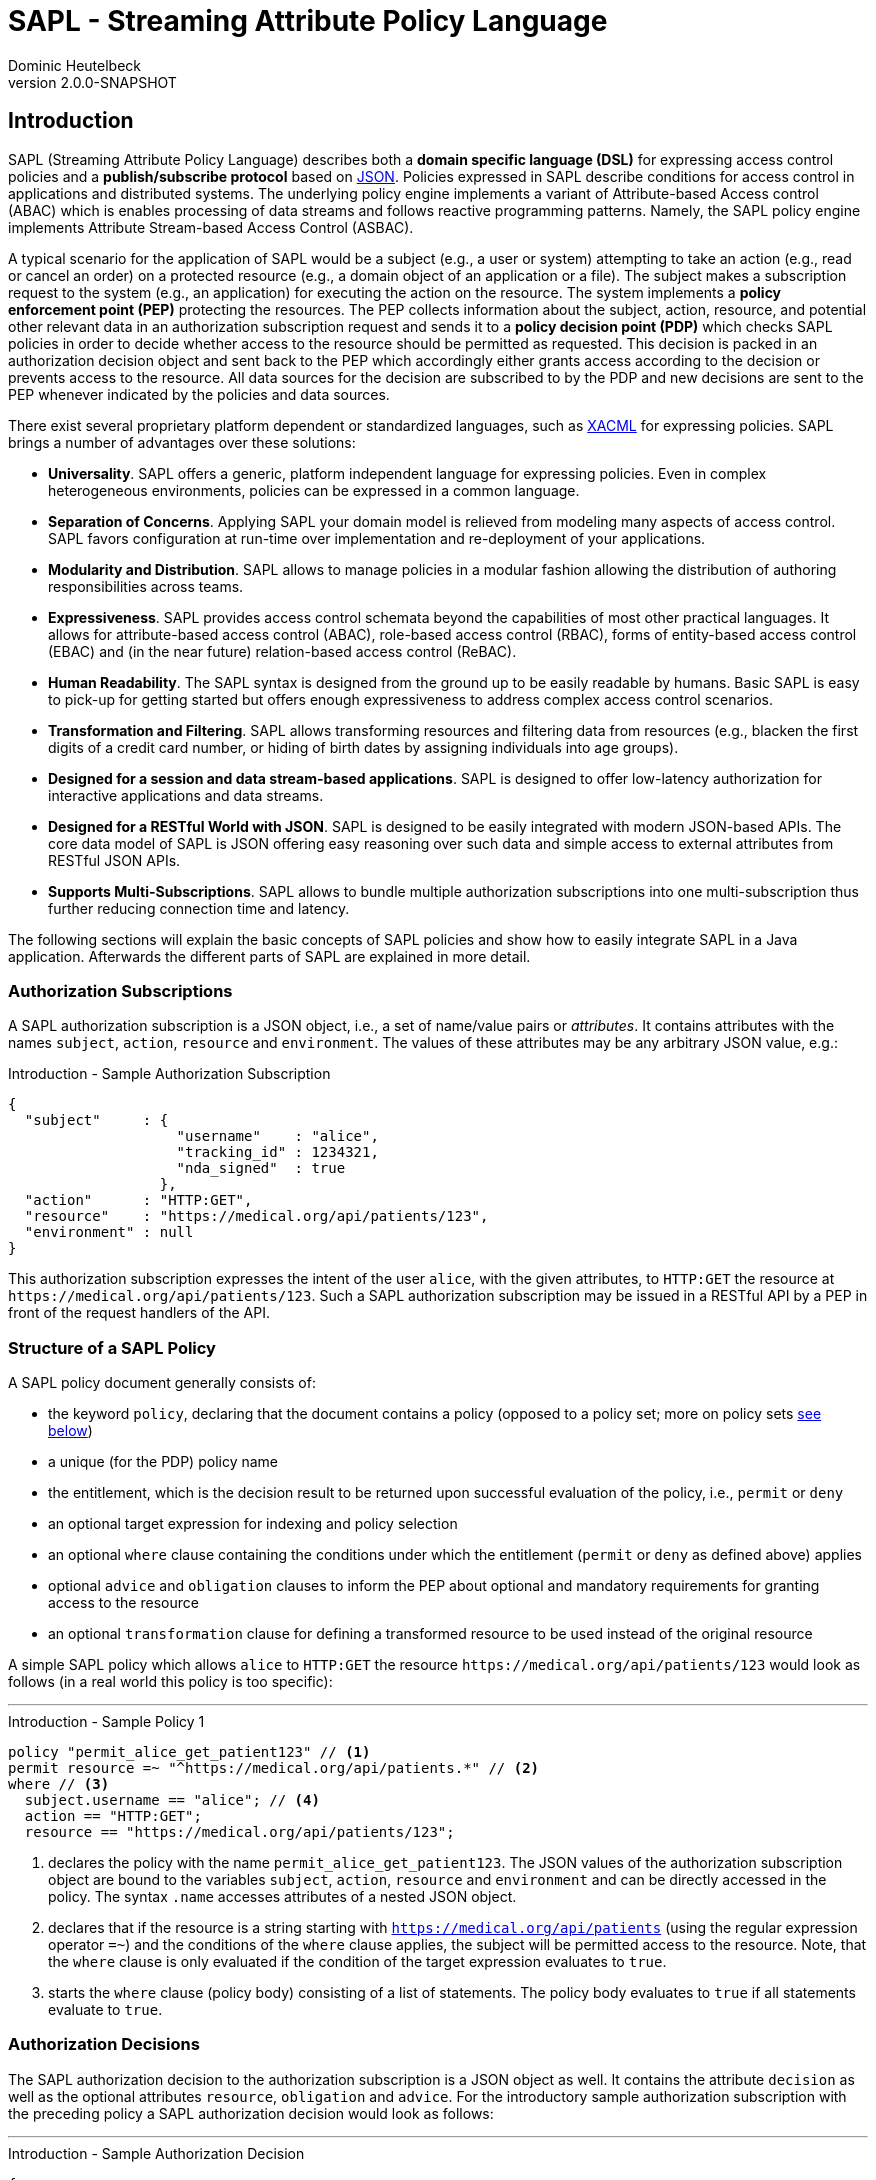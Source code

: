 //
// Copyright © 2017-2021 Dominic Heutelbeck (dominic@heutelbeck.com)
//
// Licensed under the Apache License, Version 2.0 (the "License");
// you may not use this file except in compliance with the License.
// You may obtain a copy of the License at
//
//     http://www.apache.org/licenses/LICENSE-2.0
//
// Unless required by applicable law or agreed to in writing, software
// distributed under the License is distributed on an "AS IS" BASIS,
// WITHOUT WARRANTIES OR CONDITIONS OF ANY KIND, either express or implied.
// See the License for the specific language governing permissions and
// limitations under the License.
//

:tabsize: 4

= SAPL - Streaming Attribute Policy Language
Dominic Heutelbeck
v2.0.0-SNAPSHOT

:toclevels: 4

== Introduction

SAPL (Streaming Attribute Policy Language) describes both a *domain specific language (DSL)* for expressing access control policies and a *publish/subscribe protocol* based on http://json.org/[JSON].
Policies expressed in SAPL describe conditions for access control in applications and distributed systems. The underlying policy engine implements a variant of Attribute-based Access control (ABAC) which is enables processing of data streams and follows reactive programming patterns. Namely, the SAPL policy engine implements Attribute Stream-based Access Control (ASBAC).

A typical scenario for the application of SAPL would be a subject (e.g., a user or system) attempting to take an action (e.g., read or cancel an order) on a protected resource (e.g., a domain object of an application or a file). The subject makes a subscription request to the system (e.g., an application) for executing the action on the resource. The system implements a *policy enforcement point (PEP)* protecting the resources. The PEP collects information about the subject, action, resource, and potential other relevant data in an authorization subscription request and sends it to a *policy decision point (PDP)* which checks SAPL policies in order to decide whether access to the resource should be permitted as requested. This decision is packed in an authorization decision object and sent back to the PEP which accordingly either grants access according to the decision or prevents access to the resource. All data sources for the decision are subscribed to by the PDP and new decisions are sent to the PEP whenever indicated by the policies and data sources.

There exist several proprietary platform dependent or standardized languages, such as http://docs.oasis-open.org/xacml/3.0/xacml-3.0-core-spec-os-en.html[XACML] for expressing policies. SAPL brings a number of advantages over these solutions:

* *Universality*. SAPL offers a generic, platform independent language for expressing policies. Even in complex heterogeneous environments, policies can be expressed in a common language.
* *Separation of Concerns*. Applying SAPL your domain model is relieved from modeling many aspects of access control. SAPL favors configuration at run-time over implementation and re-deployment of your applications.
* *Modularity and Distribution*. SAPL allows to manage policies in a modular fashion allowing the distribution of authoring responsibilities across teams.
* *Expressiveness*. SAPL provides access control schemata beyond the capabilities of most other practical languages. It allows for attribute-based access control (ABAC), role-based access control (RBAC), forms of entity-based access control (EBAC) and (in the near future) relation-based access control (ReBAC).
* *Human Readability*. The SAPL syntax is designed from the ground up to be easily readable by humans. Basic SAPL is easy to pick-up for getting started but offers enough expressiveness to address complex access control scenarios.
* *Transformation and Filtering*. SAPL allows transforming resources and filtering data from resources (e.g., blacken the first digits of a credit card number, or hiding of birth dates by assigning individuals into age groups). 
* *Designed for a session and data stream-based applications*. SAPL is designed to offer low-latency authorization for interactive applications and data streams.
* *Designed for a RESTful World with JSON*. SAPL is designed to be easily integrated with modern JSON-based APIs. The core data model of SAPL is JSON offering easy reasoning over such data and simple access to external attributes from RESTful JSON APIs.
* *Supports Multi-Subscriptions*. SAPL allows to bundle multiple authorization subscriptions into one multi-subscription thus further reducing connection time and latency.
        
The following sections will explain the basic concepts of SAPL policies and show how to easily integrate SAPL in a Java application. Afterwards the different parts of SAPL are explained in more detail.


=== Authorization Subscriptions

A SAPL authorization subscription is a JSON object, i.e., a set of name/value pairs or _attributes_. It contains attributes with the names `subject`, `action`, `resource` and `environment`. The values of these attributes may be any arbitrary JSON value, e.g.:

[source,json]
.Introduction - Sample Authorization Subscription
----
{
  "subject"     : { 
                    "username"    : "alice",
                    "tracking_id" : 1234321, 
                    "nda_signed"  : true
                  },
  "action"      : "HTTP:GET",
  "resource"    : "https://medical.org/api/patients/123",
  "environment" : null
}
----

This authorization subscription expresses the intent of the user `alice`, with the given attributes, to `HTTP:GET` the resource at `\https://medical.org/api/patients/123`. Such a SAPL authorization subscription may be issued in a RESTful API by a PEP in front of the request handlers of the API.
 
=== Structure of a SAPL Policy

A SAPL policy document generally consists of:

* the keyword `policy`, declaring that the document contains a policy (opposed to a policy set; more on policy sets <<policy-set,see below>>)
* a unique (for the PDP) policy name
* the entitlement, which is the decision result to be returned upon successful evaluation of the policy, i.e., `permit` or `deny`
* an optional target expression for indexing and policy selection
* an optional `where` clause containing the conditions under which the entitlement (`permit` or `deny` as defined above) applies
* optional `advice` and `obligation` clauses to inform the PEP about optional and mandatory requirements for granting access to the resource
* an optional `transformation` clause for defining a transformed resource to be used instead of the original resource

A simple SAPL policy which allows `alice` to `HTTP:GET` the resource `\https://medical.org/api/patients/123` would look as follows (in a real world this policy is too specific):

'''
[source,asciidoc]
.Introduction - Sample Policy 1
----
policy "permit_alice_get_patient123" // <1>
permit resource =~ "^https://medical.org/api/patients.*" // <2>
where // <3>
  subject.username == "alice"; // <4>
  action == "HTTP:GET";
  resource == "https://medical.org/api/patients/123";
----

<1> declares the policy with the name `permit_alice_get_patient123`. The JSON values of the authorization subscription object are bound to the variables `subject`, `action`, `resource` and `environment` and can be directly accessed in the policy. The syntax `.name` accesses attributes of a nested JSON object.

<2> declares that if the resource is a string starting with `https://medical.org/api/patients` (using the regular expression operator `=~`) and the conditions of the `where` clause applies, the subject will be permitted access to the resource. Note, that the `where` clause is only evaluated if the condition of the target expression evaluates to `true`.

<3> starts the `where` clause (policy body) consisting of a list of statements. The policy body evaluates to `true` if all statements evaluate to `true`.

=== Authorization Decisions

The SAPL authorization decision to the authorization subscription is a JSON object as well. It contains the attribute `decision` as well as the optional attributes `resource`, `obligation` and `advice`. For the introductory sample authorization subscription with the preceding policy a SAPL authorization decision would look as follows:

'''

[source,json]
.Introduction - Sample Authorization Decision
----
{
  "decision"   : "PERMIT"
}
----

This authorization decision is evaluated by the PEP to grant or deny access.

=== Accessing Attributes

In many use-cases, all required information for making a decision may be contained in the authorization subscription object. However, the PEP is usually not aware of the specifics of the access policies and may not have access to all information required for making the decision. In this case, the PDP is able to access external attributes. The following example shows how accessing attributes is expressed in SAPL.

Extending the example above, in a real world application there will be multiple patients and multiple users. Thus policies need to be worded in a more abstract way. In a natural language, a suitable policy could be _Permit doctors to HTTP:GET data from any patient_. The policy addresses the profile attribute of the subject, stored externally. SAPL allows to express this policy as follows:

'''

[source,asciidoc,linenums]
.Introduction - Sample Policy 2
----
policy "doctors_get_patient"
permit
  action == "HTTP:GET" &
  resource =~ "^https://medical\.org/api/patients/\d*$"
where
  subject.username.<user.profile>.function == "doctor";
----

In _line 4_ a regular expression is used for identifying a request to any patient's data (operator `=~`). The authorization subscription resource must match this pattern for the policy to apply.

The policy assumes that the user's function is not provided in the authorization subscription but stored in the user's profile. Accordingly _line 6_ accesses the attribute `user.profile` (using an attribute finder step `.<finder.name>`) to retrieve the profile for the user with the username provided in `subject.username`. The fetched profile is a JSON object with a property named `function` which can be compared to `"doctor"`.

_Line 6_ is placed in the policy body (starting with `where`) instead of the target expression. The reason for this location is that the target expression block is also used for indexing policies efficiently and therefore needs to be evaluated quickly. Hence it is not allowed to include conditions which may need to call an external service.

'''

This should give you a basic understanding of the operation principles applied in SAPL.

=== Getting Started

SAPL provides an embedded PDP including an embedded PRP with a file system policy store which can be easily integrated in a Java applications. Besides this guide, the quickest way to start is to build upon the demo projects hosted on https://github.com/heutelbeck/sapl-demos[GitHub] some good demos to start from are the simple no-framework https://github.com/heutelbeck/sapl-demos/tree/master/sapl-demo-embedded[Embedded PDP Demo] or the full-stack https://github.com/heutelbeck/sapl-demos/tree/master/sapl-demo-mvc-app[Spring MVC Project] or the https://github.com/heutelbeck/sapl-demos/tree/master/sapl-demo-reactive[Reactive Vaadin Application].

==== Maven Dependencies

* SAPL requires Java 11 or later

[source,XML]
----
   <properties>
      <java.version>11</java.version>
      <maven.compiler.source>${java.version}</maven.compiler.source>
      <maven.compiler.target>${java.version}</maven.compiler.target>
   </properties>
----

* Add a SAPL dependency to your application. When using Maven you can add the following dependencies to your project's `pom.xml`:

[source,XML]
----
   <dependency>
      <groupId>io.sapl</groupId>
      <artifactId>sapl-pdp-embedded</artifactId>
      <version>2.0.0-SNAPSHOT</version>
   </dependency>
----

* Add the Maven Central snapshot repository to your `pom.xml`:

[source,XML]
----
	<repositories>
		<repository>
			<id>ossrh</id>
			<url>https://s01.oss.sonatype.org/content/repositories/snapshots</url>
			<snapshots>
				<enabled>true</enabled>
			</snapshots>
		</repository>
	</repositories>
----

* If you plan to use more SAPL dependencies, a useful bill of materials POM is offered, centralizing the dependency management for SAPL artifacts:

[source,XML]
----
   <dependencyManagement>
      <dependencies>
         <dependency>
            <groupId>io.sapl</groupId>
            <artifactId>sapl-bom</artifactId>
            <version>2.0.0-SNAPSHOT</version>
            <type>pom</type>
            <scope>import</scope>
         </dependency>
      </dependencies>
   </dependencyManagement>
----

==== Coding

. In your application, create a new `EmbeddedPolicyDecisionPoint`. The argument `"~/sapl"` specifies directory which contain the configuration file `pdp.json` and all policies.
+
[source,Java,linenums]
----
EmbeddedPolicyDecisionPoint pdp = PolicyDecisionPointFactory.filesystemPolicyDecisionPoint("~/sapl");
----

. Add a `pdp.json` with the following content to the directory "~/sapl":
+
[source,linenums]
----
{
	"algorithm": "DENY_UNLESS_PERMIT",
	"variables": {}
}
----

. Add some policy sets or policies to `"~/sapl"`. Both policy sets and policies are files with the extension `.sapl`. E.g., you could add the following policy:

[source]
----
policy "test_policy"
permit subject == "admin"
----

. Obtain a decision using the PDP's `decide` method.

[source,Java,linenums]
----
var subscription = AuthorizationSubscription.of("admin", "an_action", "a_resource");
Flux<AuthorizationDecision> authzDecisions = pdp.decide(authzSubscription);
authzDecisions.subscribe(authzDecision -> System.out.println(authzDecision.getDecision()));
----

The console output should be `PERMIT`. With subject set to `"alice"` instead of `"admin"`, the output should be `DENY`.

Not at runtime you can modify the policy, add or remove polices and observe how the decision change.

== Reference Architecture

The architecture of the SAPL policy engine is in accordance with the terminology defined by https://tools.ietf.org/html/rfc2904[RFC2904 "AAA Authorization Framework"]. 

image::SAPL_Architecture.svg[SAPL Architecture]

=== Policy Enforcement Point (PEP)

The PEP is a software entity which intercepts actions taken by users within an application. Its task is to obtain a decision whether the requested action should be allowed and accordingly either let the application process the action or deny access. For this purpose the PEP includes data describing the subscription context (like the subject, the resource, the action and other environment information) in an authorization subscription object which the PEP hands over to a PDP. The PEP subsequently receives an authorization decision object containing a decision as well as optionally a resource, obligations and advice.

The PEP must let the application process the action if and only if the decision is `PERMIT`. If the authorization decision object also contains an `obligation` the PEP must fulfill this obligation. Proper fulfillment is an additional requirement for granting access. In case the decision is not `PERMIT` or the obligation cannot be fulfilled, access has to be denied. Since policies may contain instructions to alter the resource (like blackening certain information, e.g., credit card numbers) the PEP should ensure that the application only reveals the resource contained in the authorization decision object if one is returned.

[NOTE]
A PEP strongly depends on the application domain. SAPL comes with a default PEP implementation using a passed in constraint handler service to handle obligations and advice contained in an authorization decision. PEPs should be integrated with the platforms and frameworks used by the application developers. SAPL comes with an Spring Security integration and matching spring-boot-starter modules.

=== Policy Decision Point (PDP)

The PDP has to make an authorization decision based on an authorization subscription object and the access policies which it receives from a *Policy Retrieval Point (PRP)* connected to a policy store. Beginning with the authorization subscription object the PDP fetches policy sets and policies matching the authorization subscription, evaluates them and combines the results to create and return an authorization decision object. As there may be multiple matching policies which might evaluate to different results the PDP needs to be configured with a *combining algorithm* (e.g., `permit-overrides` stating that the decision will be `permit` if any applicable policy evaluates to `permit`).

A policy may refer to attributes which are not included in the authorization subscription object and have to be obtained from external *Policy Information Points (PIP)*. The PDP fetches those attributes while evaluating the policy. To be able to access external PIPs the PDP can be extended by custom attribute finders. Policies might also contain functions not included in the default SAPL implementation. Such custom functions can be added through *Policy Function Providers (PFP)*.

SAPL provides two simple PDP implementations: An *embedded PDP* with an embedded PRP which can be integrated easily into a Java application and a *remote PDP client* which obtains decisions through a RESTful interface.  

=== Policy Administration Point (PAP)

The PAP is an entity which allows managing policies contained in the policy store. In the embedded PDP with the Resources PRP the policy store can be a simple folder within the local file system containing `.sapl` files. Therefore any access to files in this folder (e.g., FTP or SSH) can be seen as a very simple PAP. The PAP may be a separate application or be included in an existing administration panel.

== Publish / Subscribe Protocol

The PDP receives an authorization subscription from a PEP and sends an authorization decision. Both subscription and decision are JSON objects consisting of name/value pairs (also called attributes) with predefined names. A PEP must be able to create an authorization subscription and to process an authorization decision object.

=== SAPL Authorization Subscription

A SAPL authorization subscription contains attributes with the names `subject`, `resource`, `action` and `environment`. Each attribute value can be any JSON value (i.e., an object, an array, a number, a string, `true`, `false` or `null`).

=== SAPL Authorization Decision

The SAPL authorization decision contains the attributes `decision`, `resource`, `obligation` and `advice`.

==== Decision

The `decision` tells the PEP whether to grant or deny access. Access should be granted only if the decision is `"PERMIT"`. The `decision` attribute can be one of the following string values with the described meanings:

* `"PERMIT"`: Access must be granted.
* `"DENY"`: Access must be denied.
* `"NOT_APPLICABLE"`: A decision could not be made because no policy is applicable to the authorization subscription.
* `"INDETERMINATE"`: A decision could not be made because an error occurred.

==== Resource

The PEP knows which resource it requested access for. Thus there usually is no need for returning this resource in the authorization decision object. However SAPL policies may contain a `transform` statement describing how the resource needs to be altered before it is returned to the subject seeking permission. This can be used to remove or blacken certain parts of the resource document (e.g., a policy could allow doctors to view patient data but remove any bank account details as they can only be accessed by the accounting department). If a policy which evaluates to `PERMIT` contains a `transform` statement, the authorization decision attribute `resource` contains the transformed resource. Otherwise there will not be a `resource` attribute in the authorization decision object.

==== Obligation

The value of `obligation` contains assignments which the PEP must fulfill before granting or denying access. As there can be multiple policies applicable to the authorization subscription with different obligations, the `obligation` value in the authorization decision object is an array containing a list of tasks. If the PEP is not able to fulfill these tasks access must not be granted. The array items can be any JSON value (e.g., a string or an object). Consequently the PEP must know how to identify and process the obligations contained in the policies. An `obligation` attribute is only included in the authorization decision object if there is at least one obligation.

A authorization decision could, for example, contain the obligation to create a log entry.

==== Advice

The value of `advice` is an array with assignments for the PEP as well and works similar to obligations except for one difference: The fulfillment of the tasks is no requirement for granting access. I.e., in case the `decision` is `PERMIT`, the PEP should also grant access if it can not fulfill the tasks contained in `advice`. An `advice` attribute is only included in the authorization decision object if there is at least one advice.

In addition to the obligation to create a log entry, a policy could specify the advice to inform the system administrator via email about the access.

=== Policy Evaluation

To come to the final decision included in the authorization decision object, the PDP evaluates all existing policy sets and top level policies (i.e., policies which are not part of a policy set) against the authorization subscription and combines the results. Each individual policy set and policy evaluates to `PERMIT`, `DENY`, `NOT_APPLICABLE` or `INDETERMINATE` (see <<evaluation,below>>). The PDP can be configured with a *combining algorithm* which determines how to deal with multiple results. E.g., if access should only be granted if at least one policy evaluates to `PERMIT` and should be denied otherwise, the algorithm `deny-unless-permit` could be used.

Available combining algorithms for the PDP are:

* `deny-unless-permit` 
* `permit-unless-deny`
* `only-one-applicable`
* `deny-overrides`
* `permit-overrides`   

The algorithm `first-applicable` is not available for the PDP since the PDP's collection of policy sets and policies is an unordered set.

The combining algorithms are described in more detail <<combining-algorithms,later>>.


=== Multi-Subscriptions

SAPL allows for bundling multiple authorization subscriptions into one multi-subscription. A multi-subscription is a JSON object with the following structure:

[source,json]
.Multi-Subscriptions - JSON Structure
----
{
  "subjects"                   : ["bs@simpsons.com", "ms@simpsons.com"],
  "actions"                    : ["read"],
  "resources"                  : ["file://example/med/record/patient/BartSimpson",
                                  "file://example/med/record/patient/MaggieSimpson"],
  "environments"               : [],

  "authorizationSubscriptions" : {
                                   "id-1" : { "subjectId": 0, "actionId": 0, "resourceId": 0 },
                                   "id-2" : { "subjectId": 1, "actionId": 0, "resourceId": 1 }
                                 }
}
----

It contains distinct lists of all subjects, actions, resources and environments referenced by the single authorization subscriptions being part of the multi-subscription. The authorization subscriptions themselves are stored in a map of subscription IDs pointing to an object defining an authorization subscription by providing indexes into the four lists mentioned before.

The multi-subscription shown in the example above contains two authorization subscriptions. The user `bs@simpsons.com` wants to `read` the file `file://example/med/record/patient/BartSimpson` and the user `ms@simpsons.com` wants to `read` the file `file://example/med/record/patient/MaggieSimpson`.

The SAPL PDP processes all individual authorization subscriptions contained in the multi-subscription in parallel and either returns the related authorization decisions as soon as they are available or it collects all the authorization decisions of the individual authorization subscriptions and returns them as a multi-decision. In both cases the authorization decisions are associated with the subscription IDs of the related authorization subscription. The following listings show the JSON structures of the two authorization decision types:

[source,json]
.Single Authorization Decision with Associated Subscription ID - JSON Structure
----
{
  "authorizationSubscriptionId" : "id-1",
  "authorizationDecision"       : {
                                    "decision" : "PERMIT",
                                    "resource" : { ... }
                                  }
}
----

[source,json]
.Multi-Decision - JSON Structure
----
{
  "authorizationDecisions" : {
                               "id-1" : {
                                          "decision" : "PERMIT",
                                          "resource" : { ... }
                                        },
                               "id-2" : {
                                          "decision" : "DENY"
                                        }
                             }
}
----

== PDP APIs

A SAPL PDP must expose a publish-subscribe API for subscribing via the subscription objects laid out above. SAPL defines two specific APIs for that. One is a HTTP Server Sent Events (SSE) API for deploying a dedicated PDP Server, the other for using a PDP in reactive Java applications. The Java API may be implemented by an embedded PDP or by using the SSE API of a remote server.

=== HTTP Server Sent Events API

A PDP to be used as a network service has to implement a number of HTTP end points. 
All of them accept `POST` requests and `application/json` and they produce `application/x-ndjson` as https://www.w3.org/TR/eventsource/[Server Sent Events (SSE)]. A PDP server must me accessed over encrypted TLS connections. All connections should be authenticated. The means of authentications are left open for the organization deploying the PDP to decide, or do be defined by a specific server implementation. All end points should be located under a shared base URL, e.g., `https://pdp.sapl.io/api/pdp/`.

A PEP which is a client to the SSE PDP API encountering connectivity issues or errors must interpret this as an INDETERMINATE decision and thus deny access during this time of uncertainty and take appropriate steps to reconnect with the PDP, using a matching back-off strategy to not overload the PDP. 

A PEP must determine if it can enforce obligations before granting access. It must enforce obligation upon granting access at the point in time (e.g., before or after granting access) implied by the semantics of the obligation, and it should enforce advices at their appropriate point in time when possible.

Upon subscription the PDP server will respond with an unbound stream of decisions. The client must close the connection to stop receiving decision events. A connection termination by the server is a error state and must be handled as discussed.

==== Decide

* URL:  `{baseURL}/decide`
* Method: `POST`
* Body: A valid JSON authorization subscription 
* Produces: A SSE stream of authorization decisions

==== Multi Decide

* URL:  `{baseURL}/multi-decide`
* Method: `POST`
* Body: A valid JSON multi subscription 
* Produces: A SSE stream of Single Authorization Decisions with Associated Subscription ID JSON Objects

==== Multi Decide All

* URL:  `{baseURL}/multi-decide-all`
* Method: `POST`
* Body: A valid JSON multi subscription 
* Produces: A SSE stream of Multi Decision JSON Objects

==== Implementations

The SAPL Policy engine comes with two implementations ready for deployment in an organization:

* SAPL Server LT: This light (LT) PDP server implementation uses a configuration and policies stored on a file system. The server is available as  docker container. Documentation: https://github.com/heutelbeck/sapl-policy-engine/tree/master/sapl-server-lt

* SAPL Server CE: This community edition (CE) PDP server implementation uses a relational database (MariaDB) for persistence configuration and offers a convenient graphical Web interface to manage policies, configuration and clients. The UI includes SAPL specific text editors with syntax highlighting and auto-completion features. The server is available as  docker container. Documentation: https://github.com/heutelbeck/sapl-policy-engine/tree/master/sapl-server-ce

=== Java API

The Java API is based on the reactive libraries of Project Reactor (https://projectreactor.io/). The API is defined in the `sapl-pdp-api` module:

[source,XML]
----
   <dependency>
      <groupId>io.sapl</groupId>
      <artifactId>sapl-pdp-api</artifactId>
      <version>2.0.0-SNAPSHOT</version>
   </dependency>
----

The key interface is the `PolicyDecisionPoint` exposing methods matching the PDP server HTTP SSE API:

[source,java]
----
/**
 * The policy decision point is the component in the system, which will take an
 * authorization subscription, retrieve matching policies from the policy retrieval point,
 * evaluate the policies, while potentially consulting external resources (e.g., through
 * attribute finders), and return a {@link Flux} of authorization decision objects.
 *
 * This interface offers a number of convenience methods to hand over an authorization
 * subscription to the policy decision point, which only differ in the construction of the
 * underlying authorization subscription object.
 */
public interface PolicyDecisionPoint {

	/**
	 * Takes an authorization subscription object and returns a {@link Flux} emitting
	 * matching authorization decisions.
	 * @param authzSubscription the SAPL authorization subscription object
	 * @return a {@link Flux} emitting the authorization decisions for the given
	 * authorization subscription. New authorization decisions are only added to the
	 * stream if they are different from the preceding authorization decision.
	 */
	Flux<AuthorizationDecision> decide(AuthorizationSubscription authzSubscription);

	/**
	 * Multi-subscription variant of {@link #decide(AuthorizationSubscription)}.
	 * @param multiAuthzSubscription the multi-subscription object containing the
	 * subjects, actions, resources and environments of the authorization subscriptions to
	 * be evaluated by the PDP.
	 * @return a {@link Flux} emitting authorization decisions for the given authorization
	 * subscriptions as soon as they are available. Related authorization decisions and
	 * authorization subscriptions have the same id.
	 */
	Flux<IdentifiableAuthorizationDecision> decide(MultiAuthorizationSubscription multiAuthzSubscription);

	/**
	 * Multi-subscription variant of {@link #decide(AuthorizationSubscription)}.
	 * @param multiAuthzSubscription the multi-subscription object containing the
	 * subjects, actions, resources and environments of the authorization subscriptions to
	 * be evaluated by the PDP.
	 * @return a {@link Flux} emitting authorization decisions for the given authorization
	 * subscriptions as soon as at least one authorization decision for each authorization
	 * subscription is available.
	 */
	Flux<MultiAuthorizationDecision> decideAll(MultiAuthorizationSubscription multiAuthzSubscription);

}
----

==== Embedded PDP

To use a PDP two implementations of the API are supplied. First, a completely embedded PDP can be used to be deployed with an application. (See: https://github.com/heutelbeck/sapl-policy-engine/tree/master/sapl-pdp-embedded)

[source,XML]
----
   <dependency>
      <groupId>io.sapl</groupId>
      <artifactId>sapl-pdp-embedded</artifactId>
      <version>2.0.0-SNAPSHOT</version>
   </dependency>
----

The library with Spring auto configuration support:

[source,XML]
----
   <dependency>
      <groupId>io.sapl</groupId>
      <artifactId>sapl-spring-pdp-embedded</artifactId>
      <version>2.0.0-SNAPSHOT</version>
   </dependency>
----

==== Remote PDP

Alternatively a remote PDP server can be used by via the same interface by using the client implementation. (See: https://github.com/heutelbeck/sapl-policy-engine/tree/master/sapl-pdp-remote)

[source,XML]
----
   <dependency>
      <groupId>io.sapl</groupId>
      <artifactId>sapl-pdp-remote</artifactId>
      <version>2.0.0-SNAPSHOT</version>
   </dependency>
----


The library with Spring auto configuration support:

[source,XML]
----
   <dependency>
      <groupId>io.sapl</groupId>
      <artifactId>sapl-spring-pdp-remote</artifactId>
      <version>2.0.0-SNAPSHOT</version>
   </dependency>
----

==== Spring Security Integration and PEP Implementation

For Spring Security (https://spring.io/projects/spring-security) a full PEP implementation is available. A matching Spring PDP implementation also must be declared to use the integration (see above).

[source,XML]
----
   <dependency>
      <groupId>io.sapl</groupId>
      <artifactId>sapl-spring-security</artifactId>
      <version>2.0.0-SNAPSHOT</version>
   </dependency>
----

== The SAPL Policy Language

SAPL defines a feature-rich domain specific language (DSL) for creating access policies. 
Those access policies describe when access requests will be granted and when access will be denied. The underlying concept to describe these permissions is an attribute-based access control model (ABAC): A SAPL authorization subscription is a JSON object with the attributes `subject`, `action`, `resource` and `environment` each with an assigned JSON value. Each of these values may be a JSON object itself containing multiple attributes. Policies can make use of boolean conditions referring to those attributes (e.g., `subject.username == "admin"`).

However a role based access control (RBAC) system in which permissions are assigned to a certain role and roles can be assigned to users can be created with SAPL as well. 


=== Overview

SAPL knows two types of documents: Policy sets and policies. The decisions of the PDP are based on all documents published in the policy store of the PDP.
A policy set contains a number of connected policies.

==== Policy Structure

A SAPL policy consists of optional *imports*,  a *name*, an *entitlement* specification, an optional *target expression*, an optional *body* with one or more statements, and optional sections for *obligation*, *advice* and *transformation*. An example of a simple policy is:

[source]
.Sample SAPL Policy
----
import filter as filter <1>

policy "test_policy" <2>
permit <3>
	subject.id == "anId" | action == "anAction" <4> 
where 
	var variable = "anAttribute";
	subject.attribute == variable; <5>
obligation
	"logging:log_access" <6>
advice
	"logging:inform_admin" <7>
transform
	resource.content |- filter.blacken <8>
	
----
<1> Imports (optional)
<2> Name
<3> Entitlement
<4> Target Expression (optional)
<5> Body (optional)
<6> Obligation (optional)
<7> Advice (optional)
<8> Transformation (optional)


==== Policy Set Structure

A SAPL policy set contains optional *imports*, a *name*, a *combining algorithm*, an optional *target expression*, optional *variable definitions* and a list of *policies*. The following example shows a simple policy set with two policies:

[source]
.Sample SAPL Policy Set
----
import filter.* <1>

set "test_policy_set" <2>
deny-unless-permit <3>
for resource.type == "aType" <4>
var dbUser = "admin";<5>
	
	policy "test_permit_admin" <6>
	permit subject.function == "admin"
	
	policy "test_permit_read" <7>
	permit action == "read"
	transform resource |- blacken
----
<1> Imports (optional)
<2> Name
<3> Combining Algorithm
<4> Target Expression (optional)
<5> Variable Assignments (optional)
<6> Policy 1
<7> Policy 2


=== Imports

SAPL provides access to functions or attribute finders stored in libraries. The names of those libraries usually consist of different parts separated by periods (e.g. `sapl.pip.http` - a library containing functions to obtain attributes through HTTP requests). In policy documents, the functions and finders can be accessed by their fully qualified name, i.e. the name of the library followed by a period (`.`) and the function or finder name, e.g. `sapl.pip.http.get`.

For any SAPL top level document (i.e. a policy set or a policy which is not part of a policy set) any number of imports can be specified. Imports allow using a shorter name instead of the fully qualified name for a function or an attribute finder within a SAPL document. Thus imports can make policy sets and policies easier to read and write.

Each import statement starts with the keyword `import`.

* *Basic Import*: A function or an attribute finder can be imported by providing its fully qualified name (e.g. `import sapl.pip.http.get`). It will be available under its simple name (in the example: `get`) in the whole SAPL document.

* *Wildcard Import*: All functions or attribute finders from a library can be imported by providing an asterisk instead of a function or finder name (e.g. `import sapl.pip.http.*`). All functions or finders from the library will be available under their simple names (in the example: `get`).

* *Library Alias Import*: All functions or attribute finders from a library can be imported by providing the library name followed by `as` and an alias, e.g. `import sapl.pip.http as rest`.

The SAPL document can contain any number of imports, e.g.

[source]
.Sample Imports
----
import sapl.pip.http.*
import filter.blacken
import simple.append

policy "sample"
...
----

=== SAPL Policy

[[policy]]

This section describes the elements of a SAPL policy in more detail. A policy contains an entitlement (`permit` or `deny`) and can be evaluated against an authorization subscription. If the conditions in the target expression and in the body are fulfilled, the policy evaluates to its entitlement. Otherwise it evaluates to `NOT_APPLICABLE` (if one of the conditions is not satisfied) or `INDETERMINATE` (if an error occurred).

A SAPL policy starts with the keyword `policy`.

==== Name

The keyword `policy` is followed by the policy name. The name is a string _identifying_ the policy, thus it has to be unique. Accordingly in systems with many policy sets and policies it is recommended to use a schema to create names (e.g., `"policy:patientdata:permit-doctors-read"`).

==== Entitlement

SAPL expects an entitlement specification. This can either be `permit` or `deny`. The entitlement is the value which the policy evaluates to if the policy is applicable to the authorization subscription, i.e., if both the conditions in the policy's target expression and in the policy body are satisfied.

[NOTE]
Since multiple policies can be applicable and the combining algorithm can be chosen, it might make a difference whether there is an explicit `deny`-policy or whether there is just no permitting policy for a certain situation.

==== Target Expression

Subsequent to the entitlement, an *optional* target expression can be specified. This is a condition for applying the policy, hence an expression which must evaluate to either `true` or `false`. Which elements are allowed in SAPL expressions is described <<expressions,below>>. 

If the target expression evaluates to `true` for a certain authorization subscription, the policy _matches_ this subscription. A missing target expression makes the policy match any subscription.

A matching policy whose conditions in the body evaluate to `true` is called _applicable_ to an authorization subscription and returns its entitlement. Both target expression and body define conditions which must be satisfied for the policy to be applicable. Although they seem to serve a similar purpose there is an important difference: For an authorization subscription the target expression of each top level document is checked in order to select policies matching the subscription from a possibly large set of policy documents. Indexing mechanisms may be used to fulfill this task efficiently.

Accordingly, there are two limitations regarding the elements allowed in the target:

* As lazy evaluation deviates from boolean logic and prevents effective indexing, the logical operators `&&` and `||` may not be used. Instead, the target needs to make use of the operators `&` and `|`, for which eager evaluation is applied.
* <<attribute-finders,Attribute finder steps>> which have access to environment variables and may contact external PIPs are not allowed in the target. Yet functions may be used because their output only depends on the arguments passed.

==== Body

The policy body is *optional* and starts with the keyword `where`. It contains one or more statements each of which must evaluate to `true` for the policy to apply to a certain authorization subscription. Accordingly the body extends the condition in the target expression and further limits the policy's applicability.

A statement within the body can either be a variable assignment which makes a variable available under a certain name (and always evaluates to `true`)

[source]
.Sample Variable Assignment
var a_name = expression;

or a condition, i.e., an expression that evaluates to `true` or `false`.

[source]
.Sample Condition
a_name == "a_string";

Each statement is concluded with a semicolon `;`.

There are no restrictions on the syntax elements allowed in the policy body. Lazy evaluation is used for the conjunction of the statements - i.e., if one statement evaluates to `false`, the policy returns the deicision `NOT_APPLICABLE`, even if future statements would cause an error.

If the body is missing (or does not contain any condition statement) the policy is applicable to any authorization subscription which the policy matches (i.e., for which the target expression evaluates to `true`).

===== Variable Assignment

[[value-assignment]]

A variable assignment starts with the keyword `var`, followed by an identifier under which the assigned value should be available, followed by `=` and an expression.

After a variable assignment, the result of evaluating the expression can be used in later conditions within the same policy under the specified name. This is useful because it allows to execute time consuming calculations or requests to external attribute stores only once although the result can be used in multiple expressions. Besides it can make policies shorter and more readable.

The expression can make use of any element of the SAPL expression language, especially of attribute finder steps which are not allowed in the target expression.

The value assignment statement always evaluates to `true`.

===== Condition

A condition statement simply consists of an expression that has to evaluate to `true` or `false`. 

The expression can make use of any element of the SAPL expression language, especially of attribute finder steps which are not allowed in the target expression. Conditions in the policy body are used to further limit the applicability of a policy. 

==== Obligation

An *optional* obligation expression contains a task which the PEP must fulfill before granting or denying access. It consists of the keyword `obligation` followed by an expression. 

A common situation in which obligations are useful are _Break the Glass Scenarios_. Assuming in case of an emergency a doctor should also have access to medical records that she normally cannot read. However this emergency access has to be logged in order to prevent abuse. In this situation, logging is a requirement for granting access and therefore must be commanded in an obligation.

Obligations are only returned in the authorization decision if the decision is `PERMIT` or `DENY`. The PDP simply collects all obligations from policies evaluating to one of these entitlements. Depending on the final decision, the obligations and advice which belong to this decision are included in the authorization decision object. It does not matter if the obligation is described with a string (like `"create_emergency_access_log"`) or an object (like `{ "task" : "create_log", "content" : "emergency_access" }`) or another JSON value - only the PEP must be implemented in a way that it knows how to process these obligations.

==== Advice

An *optional* advice expression is treated similarly to an obligation expression. Unlike obligations, fulfilling the described tasks in advice is not a requirement for granting or denying access. The advice expression consists of the keyword `advice` followed by any expression.

If the final decision is `PERMIT` or `DENY`, advice from all policies evaluating to this decision is included in the authorization decision object by the PDP.

==== Transformation

An *optional* transformation statement is preluded with the keyword `transform` and followed by an expression. If a transformation statement is supplied and the policy evaluates to `permit`, the result of evaluating the expression will be returned as `resource` in the authorization decision object.

Accordingly, a transformation statement might be used to hide certain information (e.g., _a doctor can access patient data but should not see bank account details_). This can be reached by applying a filter to the original resource which removes or blackens certain attributes. Thus SAPL allows for *fine grained* or *field level* access control without the need to treat each attribute as a resource and write an own policy for it.

The original resource is accessible via the identifier `resource` and can be filtered as follows:

.Transformation Example
----
transform
	resource |- {
		@.someValue : remove,
		@.anotherValue : filter.blacken
	}
----

The example would remove the attribute `someValue` and blacken the value of the attribute `anotherValue`. The filtering functions are described in more detail <<filtering,below>>.

It is not possible to combine multiple transformation statements through multiple policies. Each combining algorithm in SAPL will not return the decision `PERMIT` if there are more than one policies evaluating to `PERMIT` and at least one of them contains a transformation statement (this is called _transformation uncertainty_). For more details, <<combining-algorithms,see below>>.


=== SAPL Policy Set

While a policy can either be a top level SAPL document or be contained in a policy set, policy sets are always top level documents. I.e., for evaluating an authorization subscription, the PDP evaluates any existing policy set. Policy sets are evaluated against an authorization subscription by checking their target expression, if applicable evaluating their policies and if necessary combining multiple decision according to a combining algorithm specified in the policy set. Finally, similar to policies, policy sets evaluate to either `PERMIT`, `DENY`, `NOT_APPLICABLE` or `INDETERMINATE`.

Policy sets are used to structure multiple policies and provide an order for the policies they contain. Thus their policies can be evaluated one after another.

A policy set definition starts with the keyword `set`.

==== Name

The keyword `set` is followed by the policy set name. The name is a string _identifying_ the policy set. Thus it has to be unique within all policy sets and policies.

==== Combining Algorithm

The name is followed by a combining algorithm. This algorithm describes how to combine the results from evaluating every policy to come to a result for the policy set.

Possible values are:

* `deny-unless-permit` 
* `permit-unless-deny`
* `only-one-applicable`
* `deny-overrides`
* `permit-overrides`   
* `first-applicable`

The combining algorithms are described in more detail <<combining-algorithms,later>>.

==== Target Expression

Subsequent to the combining algorithm, an *optional* target expression can be specified. The target expression is a condition for applying the policy set. It starts with the keyword `for` followed by an expression which must evaluate to either `true` or `false`. If the condition evaluates to `true` for a certain authorization subscription the policy set _matches_ this subscription. In case the target expression is missing the policy set matches any authorization subscription.

The policy sets' target expression is used to select matching policy sets from a large collection of policy documents before evaluating them. As this needs to be done efficiently, there are no <<attribute-finders,attribute finder steps>> allowed at this place.

==== Variable Assignments

[[policy-set-value-assignments]]

The target expression can be followed by any number of variable assignments. Variable assignments are used to make a value available in all subsequent policies under a certain name. An assignment starts with the keyword `var`, followed by an identifier under which the assigned value should be available, followed by `=` and an expression (see <<value-assignment,above>>).

Since variable assignments are evaluated only if the policy set's target matches, attribute finders may be used.

In case a policy within the policy set assigns a variable already assigned in the policy set, the assignment in the policy overwrites the old. The overwritten value only exists within the particular policy. In other policies, the variable has the value defined in the policy set.

==== Policies

The policy set must contain one or more policies. <<policy,See above>> how to describe a SAPL policy. If the combining algorithm `first-applicable` is used, the policies are evaluated in the order in which they appear in the policy set.

In each policy, functions and attribute finders imported at the beginning of the SAPL document can be used under their shorter name. All variables assigned for the policy set (see <<policy-set-value-assignments,Value Assignments>>) are available within the policies, but can be overwritten for a particular policy. The same applies to imports - imports at the policy level overwrite imports defined for the policy set, but are only valid for the particular policy.


=== Language Elements

The descriptions of the policy and policy set structure sometimes refers to language elements like identifiers and strings. These elements are explained in this section.

==== Identifiers

Multiple elements in policies or policy sets require identifiers. E.g. a variable assignments expects an identifier after the keyword `var` - the name under which the assigned value will be available.

An identifier only consists of alphanumeric characters, `_` and `$` and must not start with a number.

[source]
.Valid Identifiers
a_long_name
aLongName
$name
_name
name123

[source]
.Invalid Identifiers
a#name
1name

A caret `^` before the identifier may be used to avoid a conflict with SAPL keywords. 

==== Strings

Whenever strings are expected, the SAPL document must contain any sequence of characters enclosed by single quotes `'` or double quotes `"`. Any enclosing quote character occurring in the string must be escaped by a preceding `\`, e.g., `"the name is \"John Doe\""`.

==== Comments

Comments are used to store information in a SAPL document which is only intended for human readers and has no meaning for the PDP. Comments are simply ignored when the PDP evaluates a document.

SAPL supports single line and multi line comments. A single line comment starts with `//` and ends at the end of the line, no matter which characters follow. 

[source]
.Sample Single Line Comment
policy "test" // a policy for testing

Multi line comments start with `+/*+` and end with `+*/+`. Everything in between is ignored.

[source]
.Sample Multi Line Comment
policy "test"
/* A policy for testing.
Remove before deployment! */

=== SAPL Expressions

[[expressions]]

To ensure flexibility, various parts of a policy can be *expressions* which are evaluated at runtime. E.g., a policy's target has to be an expression evaluating to `true` or `false`. SAPL contains a uniform expression language which offers various useful features while still being easy to read and write. 

Since JSON is the base data model, each expression evaluates to a JSON data type. These data types and the expression syntax are described in this section.

==== JSON Data Types

SAPL is based on the *JavaScript Object Notation* or *JSON*, an http://www.ecma-international.org/publications/files/ECMA-ST/ECMA-404.pdf[ECMA Standard] for the representation of structured data.
Any value occuring within the SAPL language is a JSON data type and any expression within a policy evaluates to a JSON data type.
The types and their JSON notations are:

* Primitive Types
** *Number*: A signed decimal number, e.g., `-1.9`. There is no distinction between integer and floating-point numbers. In case an integer is expected (e.g. for an numeric index), the decimal number is rounded to an integer number.
** *String*: A sequence of zero or more characters, written in double or single quotes, e.g. `"a string"` or `'a string'`.
** *Boolean*: Either `true` or `false`.
** *null*: Marks an empty value, `null`.
 
* Structured Types
** *Object*: An unordered set of name/value pairs. The name is a string, the value has to be one of the available data types. It can also be an object itself. The name/value pair is also called attribute of the object. E.g.
+
----
{
	"firstAttribute" : "first value",
	"secondAttribute" : 123
}
----

** *Array*: An ordered sequence of zero or more values of any JSON data type. E.g.
+
----
[
	"A value",
	123,
	{"attribute" : "value"}
]
----


==== Expression Types

SAPL knows *basic expressions* and *operator expressions* (created from other expressions using operators).

A *basic expression* is either a

[[basic-relative]]

* *Value Expression*: a value explicitly defined in the corresponding JSON notation (e.g. `"a value"`)
* *Identifier Expression*: the name of a variable or of a authorization subscription attribute (`subject`, `resource`, `action` or `environment`)
* *Function Expression*: a function call (e.g. `simple.get_minimum(resource.array)`)
* *Relative Expression*: `@`, which refers to a certain value depending on the context
* *Grouped Expression*: any expression enclosed in parantheses, e.g. `(1 + 1)`

Each of these basic expressions can contain one or more *selection steps* (e.g., `subject.name` which is the identifier expression `subject` followed by the selection step `.name` selecting the value of the `name` attribute). Eventually a basic expression can contain a *filter component* (`+|- Filter+`) which will be applied to the evaluation result. If the expression evaluates to an array, instead of applying a filter each item can be transformed using a *subtemplate component* (`{two-colons} Subtemplate`). 

*Operator expressions* can be constructed using prefix or infix *operators* (e.g., `1 + subject.age` or `! subject.isBlocked`). SAPL supports infix and prefix operators. They may be applied in connection with any expression. An operator expression within parantheses (e.g., `(1 + subject.age)`) is a basic expression again and thus may contain selection steps, filter or subtemplate statements.


===== Value Expressions

A basic value expression is the most simple type. The value is denoted in the corresponding JSON format. 

`true`, `false` and `null` are value expressions as well as `"a string"`, `'a string'` or any number (like `6` or `100.51`).

For denoting objects the keys need to be strings and the values can be any expression, e.g.

[source]
{
	"id" : (3+5),
	"name" : functions.generate_name()
}

For arrays the items can be any expression, e.g.

[source]
[
	(3+5),
	subject.name
]

===== Identifier Expressions


A basic identifier expression consists of the name of a variable or the name of an authorization subscription attribute (i.e., `subject`, `resource`, `action` or `environment`).

It evaluates to the variable's or the attribute's value.


===== Function Expressions

A basic function expression consists of a function name and any number of arguments between parentheses which are separated by commas. The arguments have to be expressions, e.g.

[source]
library.a_function(subject.name, (environment.day_of_week + 1))

Each function is available under its fully qualified name. The fully qualified name starts with the library name, consisting of one or more identifiers separated by periods `.` (e.g. `sapl.functions.simple`). The library name is followed by a period `.` and an identifier for the function name (e.g. `sapl.functions.simple.append`). Which function libraries are available depends on the configuration of the PDP.

<<imports,Imports>> at the beginning of a SAPL document can be used to make functions available under shorter names. If a function is imported via a basic import or a wildcard import, it is available under its function name (e.g., `append`). A library alias import provides an alternative library name (e.g., with the import statement `import sap.functions.simple as simple`, the append function would be available under `simple.append`.

If there are no arguments passed to the function, empty parentheses have to be denoted (e.g., `random_number()`).

When evaluating a function expression the expressions representing the function call arguments are evaluated first. Afterwards the results are passed as arguments to the function. The expression evaluates to the function's return value.

===== Relative Expressions

The basic relative expression is the `@` symbol. 

It can be only used in various contexts. Those contexts are characterized by an implicit loop with `@` dynamically evaluating to the current element. Assuming the variable `array` contains an array with multiple numbers. The expression `array[?(@ > 10)]` can be used to return any element greater than 10. In this context, `@` evaluates to the array item for which the condition is currently checked.

The contexts in which `@` can be used are:

* Expression within a condition step (`@` evaluates to the array item or attribute value for which the condition expression is currently evaluated)
* Subtemplate (`@` evaluates to the array item which is currently going to be replaced by the subtemplate)
* Arguments of a filter function if `each` is used (`@` evaluates to the array item to which the filter function is going to be applied)

==== Operators

SAPL provides a collection of arithmetic, comparison, logical, string and filtering operators which can be used to build expressions from other expressions.

===== Arithmetic Operators

Assuming `exp1` and `exp2` are expressions evaluating to numbers, the following operators can be applied. All of them evaluate to a number.

* `-exp1` (negation)
* `+exp1 * exp2+` (multiplication)
* `exp1 / exp2` (division)
* `exp1 + exp2` (addition)
* `exp1 - exp2` (subtraction)

An expression can contain multiple arithmetic operators. The order in which they are evaluated can be specified using *parentheses*, e.g., `(1 + 2) * 3`. 

In case multiple operators are used without parentheses (e.g., `4 + 3 * 2`) the *operator precedence* determines about how the expression is evaluated. Operators with higher precedence are evaluated first. The following precedence is assigned to arithmetic operators:

* `-` (negation): precedence *4*
* `+*+` (multiplication), `/` (division): precedence *2*
* `+` (addition), `-` (subtraction): precedence *1*

As `+*+` has a higher precedence than `+`, `+4 + 3 * 2+` would be evaluated like `+4 + (3 * 2)+`. 

Except for the negation, multiple operators with the same precedence (e.g., `5 - 2 + 1`) are *left-associative*, i.e., `5 - 2 + 1` is evaluated like `(5 - 2) + 1`. The negation is non-associative, i.e., `--1` needs to be replaced by `-(-1)`.

===== Comparison Operators

. Number Comparison
+
Assuming `exp1` and `exp2` are expressions evaluating to numbers, the following operators can be applied. All of them evaluate to `true` or `false`.
+
.. `exp1 < exp2` (`true` if `exp2` is greater than `exp1`)
.. `exp1 > exp2` (`true` if `exp1` is greater than `exp2`)
.. `+exp1 <= exp2+` (`true` if `exp2` is equal to or greater than `exp1`)
.. `exp1 >= exp2` (`true` if `exp1` is equal to or greater than `exp2`)

. Equals
+
Assuming `exp1` and `exp2` are expressions, the equals-operator can be used to compare the results:
+
`exp1 == exp2`
+
The expression evaluates to `true` if the result of evaluating `exp1` is equal to the result of evaluating `exp2`.

. Regular Expression
+
Assuming `exp1` and `exp2` are expressions evaluating to strings, the regular expression match operator can be used:
+
`exp1 =~ exp2`
+
The expression evaluates to `true` if the result of evaluating `exp1` matches the pattern contained in the result of evaluating `exp2`. The pattern needs to be specified according to the https://docs.oracle.com/javase/7/docs/api/java/util/regex/Pattern.html[java.util.regex package]. 

. `in` (element of)
+
Assuming `exp1` is an expression and `exp2` is an expression evaluating to an array, the `in` operator can be used:
+
`exp1 in exp2`
+
The expression evaluates to `true` if the array `exp2` evaluates to contains the result of evaluating `exp1`. Otherwise the expression evaluates to `false`.

. Precedence and Associativity
+
All comparison operators have the precedence *3*. This is important for combining them with logical operators (see below).
+
`<`, `>`, `<=`, `>=`, `==`,`=~` and `in` are *non-associative*, i.e., an expression may not contain multiple comparison operators (like `3 < var < 5`). However they can be combined with logical operators which have a different precedence (thus, the faulty example could be replaced by `3 < var && var < 5`).


===== Logical Operators

Assuming `exp1` and `exp2` are expressions evaluating to `true` or `false`, the following operators can be applied. The new expression evaluates to `true` or `false`: 

* `!exp1` (negation), precedence *4*
* `exp1 && exp2` or `exp1 & exp2` (logical AND), precedence *2*
* `exp1 || exp2` or `exp1 | exp2` (logical OR), precedence *1*

The difference between `&&` and `&` (or `||` and `|`) is that for `&&` lazy evaluation is used while `&` causes eager evaluation. Using `&&`, if the left side evaluates to `false` and the right side would cause an error, the result of the operator is `false`, the right side is not evaluated. The same applies for `||` if the left side evaluates to `true`. In this case, the operator evaluates to `true`, even if the right side would cause an error - the right side is ignored if the result can already be determined. This is different for `&` and `|` which always evaluate both sides first (eager evaluation). Whenever there is an error, the expression does not return a result. In a target expression, only the eager evaluation expressions `&` and `|` can be used.

The operators are already listed in descending order of their *precedence*, i.e. `!` has the highest precedence followed by `&&`/`&` and `||`/`|`. The order of evaluation can be changed by the use of parentheses.

`&&` and `||` are left-associative, i.e., in case an expression contains multiple operators the leftmost operator is evaluated first. `!` is non-associative, i.e., `!!true` has to be replaced by `!(!true))`. 

===== String Concatenation

The operator `+` concatenates two strings, e.g. `"Hello" + " World!"` evaluates to `"Hello World!"`. 

String concatenation is applied if the left operand is an expression evaluating to a string. If the right expression evaluates to a string as well, the two strings are concatenated. Otherwise an error is thrown.

==== Selection Steps

SAPL provides an easy way of accessing attributes of an object (or items of an array). The *basic access* mechanism has a similar syntax to programming languages like JavaScript or Java (e.g., `object.attribute`, `user.address.street` or `array[10]`). Beyond that SAPL offers *extended possibilities* for expressing more sophisticated queries against JSON structures (e.g., `persons[?(@.age >= 50)]`).

===== Overview

The following table provides an overview of the different types of selection steps. 

Given that the following object is stored in the variable `object`:

[source, javascript]
.Structure of `object`
----
{
	"key" : "value1",
	"array1" : [
		{ "key" : "value2" },
		{ "key" : "value3" }
	],
	"array2" : [
		1, 2, 3, 4, 5
	]
}
----

.Selection Steps Overview
[cols="a,a,a"]
|===
|Expression |Returned Value |Explanation

| `object.key` +
`object['key']` +
`object["key"]`
|`"value1"`
|*Key step* in dot notation and bracket notation


| `object.array1[0]`
|`{ "key" : "value2" }`
|*Index step*


| `object.array2[-1]`
|`5`
|*Index step* with negative value n returns the n-th last element


| `+object.*+` +
`+object[*]+`
|
[source]
----
[
  "value1",
  [ 	
    { "key" : "value2" },
    { "key" : "value3" }
  ],
  [ 1, 2, 3, 4, 5 ]
]
----

|*Wildcard step* applied to an object returns an array with the value of each attribute - applied to an array it returns the array itself


|`+object.array2[0:-2:2]+`
|`[ 1, 3 ]`
|*Array slicing step* starting from first to second last element with a step size of two


|`+object..key+` +
`+object..['key']+` +
`+object..["key"]+`
| `[ "value1", "value2", "value3" ]`
|*Recursive descent step* looking for an attribute


|`+object..[0]+`
|`[ { "key" : "value2" }, 1 ]`
|*Recursive descent step* looking for an array index


| `object.array2[(3+1)]`
|`5`
|*Expression step* that evaluates to a number (index) - can also evaluate to an attribute name


| `object.array2[?(@>2)]`
|`[ 3, 4, 5 ]`
|*Condition step* that evaluates to true/false, `@` is a reference to the currently examined item - can also be applied to an object


| `object.array2[2,3]`
|`[ 3 , 4 ]`
|*Union step* for more than one array index


| `object["key","array2"]`
|`[ "value1", [ 1, 2, 3, 4, 5 ] ]`
|*Union step* for more than one attribute


|===

===== Basic Access

The basic access syntax is quite similar to accessing an object's attributes in JavaScript or Java: 

* *Attributes of an object* can be accessed by their key (*key step*) using the _dot notation_ (`resource.key`) or the _bracket notation_ (`resource["key"]`,`resource['key']`). Both expressions return the value of the specified attribute. For using the dot notation the specified key has to be an <<identifiers,identifier>>. Otherwise the bracket notation with a string between square brackets is necessary, e.g., if the key contains whitespace characters (`resource['another key']`).

* *Indices of an array* may be accessed by putting the index between square brackets (*index step*, `array[3]`). The index can be a negative number `-n` which evaluates to the `n`-th element from the end of the array, and starting with -1 as the last element's index. `array[-2]` would return the second last element of the Array `array`.

Multiple selection steps can be *chained*. The steps are evaluated from left to right. Each step is applied to the result returned from the previous step.

****
*Example*

The expression `object.array[2]` first selects the attribute with key `array` from the object `object` (first step). Then it returns the third element (index `2`) of that array (second step).
****

===== Extended Possibilities

SAPL supports querying for specific parts of a JSON structure. Except for an *expression step*, all of these steps return an array since the number of elements found can vary. Even if only a single result is retrieved the expression returns an array containing one item.


====== Expression Step `[(Expression)]`

Returns the value of an attribute with a key or an array item with an index specified by an expression. `Expression` must evaluate to a string or a number. If `Expression` evaluates to a string, the selection can only be applied to an object. If `Expression` evaluates to a number, the selection can only be applied to an array.


[NOTE]
The expression step can be used to refer to custom variables (`object.array[(anIndex+2)]`) or apply custom functions (`object.array[(max_value(object.array))]`. 


====== Wildcard Step `+.*+` or `+[*]+`

Can be applied to an object or an array. When applied to an object, it returns an array containing all attribute values. As attributes of an object have no ordering, the sorting of the result is not defined. When applied to an array, the step just leaves the array untouched.

[NOTE]
Applied to an object `{"key1":"value1", "key2":"value2"}`, the selection step `+.*+` or `+[*]+` returns the following array: `["value1", "value2"]` (possibly with a different sorting of the items).
Applied to an array `[1, 2, 3]`, the selection step `.*` or `[*]` returns the original array `[1, 2, 3]`.


====== Recursive Descent Step `+..key+`, `+..["key"]+`, `+..[1]+`, `+..*+` or `+..[*]+`

Looks for the specified key or array index in the current object or array and, recursively, in its children (i.e., the values of its attributes or its items). The recursive descent step can be applied to both an object and an array. It returns an array containing all attribute values or array items found. If the specified key is an asterisk (`..*` or `[*]`, wildcard), all attribute values and array items in the whole structure are returned.

As attributes of an object are not sorted, the sorting of items in the result array is not guaranteed.

[NOTE]
========
Applied to an `object` 

[source,javascript]
{
	"key" : "value1", 
 	"anotherkey" : {
 		"key" : "value2"
 	}
}

the selection step `object..key` returns the following array: `["value1", "value2"]` (any attribute value with key `key`, the items may be in a different order).

The wildcard selection step `object..*` or `object..[*]` returns `["value1", {"key":"value2"}, "value2"]` (recursively each attribute value and array item in the whole structure `object`, the sorting may be different).
========

====== Condition `[?(Condition)]`

Returns an array containing all attribute values or array items for which `Condition` evaluates to `true`. Can be applied to both an object (then it checks each attribute value) and an array (then it checks each item). `Condition` must be an expression, in which <<basic-relative,relative expressions>> starting with `@` can be used. `@` evaluates to the current attribute value or array item for which the condition is evaluated and can be followed by further selection steps.

As attributes have no order, the sorting of the result array of a condition step applied to an object is not specified.

[NOTE]
Applied to the array `[1, 2, 3, 4, 5]`, the selection step `[?(@ > 2)]` returns the array `[3, 4, 5]` (containing all values that are greater than 2).


====== Array Slicing `[Start:End:Step]`

The slice contains the items with indices between `Start` and `Stop` with `Start` being inclusive and `Stop` being exclusive. `Step` describes the distance between the elements to be included in the slice, i.e., with a `Step` of 2, only each second element would be included (with `Start` as the first element's index). All parts except the first colon are optional. `Step` defaults to 1.

In case `Step` is positive, `Start` defaults to 0 and `Stop` defaults to the length of the array. If `Step` is negative, `Start` defaults to the length of the array minus 1 (i.e., the last element's index) and `Stop` defaults to -1. A `Step` of 0 leads to an error.

[NOTE]
Applied to the Array `[1, 2, 3, 4, 5]`, the selection step `[-2:]` returns the Array `[4, 5]` (the last two elements).

[NOTE]
If start and end are to be left empty, the two colons must be separated by a whitespace to avoid confusion with the sub-template operator. So write `[: :-2]` instead of `[::-2]`.

====== Index Union `[index1, index2, ...]`

Using the bracket notation, a set of multiple array indices (numbers) can be denoted separated by commas. This returns an array containing the items of the original array if the item's index is contained in the specified indices. Since a *set* of indices is specified, the indices' order is ignored and duplicate elements are removed. The result array contains the specified elements in their original order. Indices which do not exist in the original array are ignored.

[NOTE]
Both `[3, 2, 2]` and `[2, 3]` return the same result.


====== Attribute Union `["attribute1", "attribute2", ...]`

Using the bracket notation, a set of multiple attribute keys (strings) can be denoted separated by commas. This returns an array containing the values of the denoted attributes. Since a *set* of attribute keys is specified, the keys' order is ignored and duplicate elements are removed. As attributes have no order, the sorting of the result array is not specified. Attributes which do not exist are ignored.


====== Attribute Selection on Array

Although arrays do not have attributes (they have items), a key step can be applied to an array (e.g. `array.value`). This will loop through each item of the array and look for the specified attribute in this item. An array containing all values of the attributes found is returned. In other words the selection step is not applied to the result of the previous step (the array) but to each item of the result and the (sub-)results are concatenated. In case an array item is no object or does not contain the specified attribute, it is skipped.

[NOTE]
========
Applied to an object 

[source,javascript]
{
	"array":[
		{"key":"value1"},
		{"key":"value2"}
	]
}

`array.key` returns the following array: `["value1", "value2"]` (the value of the `key` attribute of each item of `array`).
========

====== Attribute Finder `.<finder.name>`

In SAPL it is possible to receive attributes which are not contained in the authorization subscription. Those attributes can be provided by external PIPs and obtained through attribute finders. 

The standard attributes in SAPL are indented to gather more information with regards to a given JSON value, i.e., the subject, action, resource, environment objects in the subscription or any other JSON value.

A standard attribute finder is called via the selection step `.<finder.name>`. Where `finder.name` either is a fully qualified attribute finder name or can be a shorter name if imports are used (the finder name or the library alias followed by a period `.` and the finder name). this step may follow any number of selection steps.

An attribute accessed this way is treated as a subscription. I.e., the PDP will subscribe to the data source and whenever a new value is returned the policy is reevaluated and a new decision is calculated.

The attribute finder receives the result of the previous selection as an argument and returns a JSON value. Optionally, an attribute finder may be supplied with a list of parameters: `.<finder.name(p1,p2,...)>`. 

Attribute finders may be nested: `subject.<finder.name2>.<finder.name(p1,action.<finder.name3>,...)>`. Here, whenever the attributes with `name2` and  `name3` all have a first result and whenever one of the results change, the attribute with name `name` is re-subscribed with the new input parameters.

An environment attribute finder is an attribute finder intended for accessing information possibly independent of subscription data, e.g., current time or an organization wide emergency level. These environment attributes are not to be confused with the data which is contained in the environment object in the subscription. The data contained there is environment data provided by the PEP from its application context at subscription time and may not be accessible from the PDP otherwise. Environment attributes do not require a left hand input and can be accessed without a leading value, variable, or sequence of selection steps: `<organization.emergencyLevel>` may refer to a stream indicating an emergency level in an organization. Analogous, to standard attributes, these attributes may be parameterized and nested.

All attribute finders may be followed by arbitrary selection steps.

In some scenarios it may not be the right thing to subscribe to attributes, but to just retrieve the data once on subscription time. 
For this, SAPL offers the head operator for both standard and environment attributes. Prepending the pipe symbol `|` in front of an attribute finder step will only return the first value returned by the attribute finder. E.g.: `subject.id.|<geo.location>`. However such an attribute may still return a stream, if used with nested attributes which do not employ the head operator.


[NOTE]
========
Assuming a doctor should only be allowed to access patient data from patients on her unit. The following expression retrieves the unit (attribute finder `pip.hospital_units.by_patientid`) by the requested patient id (`action.patientid`) and selects the id of the supervising doctor (`.doctorid`):

	action.patientid.<pip.hospital_units.by_patientid>.doctorid
	
========

Attribute finders are described in greater detail <<attribute-finders,below>>.

==== Filtering

SAPL provides syntax elements for having a value pass specified *filters* and thereby modifying it. 

Filters can only be applied to basic expressions (remember that an expression in parentheses is a basic expression). Filtering is denoted by the `|-` operator after the expression. Which *filter function* is applied in what way can be defined by a *simple filtering component* or by an *extended filtering component*, which consists of several filter statements.

===== Filter Functions

SAPL provides three *built-in filter functions*:

.remove
Removes a whole attribute (key and value pair) of an object or an item of an array without leaving a replacement.

.filter.replace(replacement)
Replaces an attribute or an element by the result of evaluating the expression `replacement`.

.filter.blacken(disclose\_left=0,disclose\_right=0,replacement="X")
Replaces each char of a attribute or item (which has to be a string) by `replacement`, leaving `show\_left` chars from the beginning and `show\_right` chars from the end unchanged. By default, no chars are visible and each char is replaced by `X`.

[NOTE]
`filter.blacken` could be used to reveal only the first digit of the credit card number and replace the other digits by `X`.

[NOTE]
`filter.replace` and `filter.blacken` are part of the library `filter`. Importing this library through `import filter` makes the functions available under their simple names.

****
*Example*

We take the following object:

[source,javascript]
.Object Structure
{
	"value" : "aValue", 
	"id" : 5
}

If `value` is *removed*, the resulting object is `{ "id" : 5 }`.

If instead *filter.replace* is applied to `value` with the Expression `null`, the resulting object is `{ "value" : null, "id" : 5 }`.

If the function *filter.blacken* is applied to `value` without specifying any arguments, the result would be `{ "value" : "XXXXXX", "id" : 5 }`. 
****

===== Simple Filtering

A simple filter component applies a *filter function* to the preceding value. The syntax is:

----
BasicExpression |- Function
----

`BasicExpression` is evaluated to a value, the function is applied to this value and the result is returned. If no other arguments are passed to the function, the empty parentheses `()` after the function name can be omitted. 

In case `BasicExpression` evaluates to an array, the whole array is passed to the filter function. The *keyword `each`* before `Function` can be used to apply the function to each array item instead:

----
Expression |- each Function
----

****
*Example*

Let's assume our resource contains an array of credit card numbers:

[source,javascript]
{
	"numbers": [
 		"1234123412341234",
		"2345234523452345",
		"3456345634563456"
	]
}	

The function `blacken(1)` without any additional parameters takes a string and replaces everything by `X` except the first char. We can receive the blackened numbers through the basic expression `resource.numbers |- each blacken(1)`:

[source,javascript]
[
	"1XXXXXXXXXXXXXXX",
	"2XXXXXXXXXXXXXXX",
	"3XXXXXXXXXXXXXXX"
]

Without the keyword `each`, the function `blacken` would be applied to the array itself, resulting in an error (since as stated above, `blacken` can only be applied to a String).
****

===== Extended Filtering

Extended filtering can be used to state more precisely how a value will be altered. 

E.g., the expression

----
resource |- { @.credit_card : blacken }
----

would return the original resource except for the value of the attribute `credit_card` being blackened.

Extended filtering components consist of one or more *filter statements*. Each filter statement has a target expression and specifies a filter function that shall be applied to the attribute value (or to each of its items if the keyword `each` is used). The basic syntax is:

----
Expression |- {
	FilterStatement, 
	FilterStatement,
	...
}
----

The syntax of a filter statement is:

----
each TargetRelativeExpression : Function
----

`each` is an optional keyword. If used, the `TargetRelativeExpression` has to evaluate to an array. In this case `Function` is applied to each item of that array. 

`TargetRelativeExpression` contains a basic relative expression starting with `@`. The character `@` references the result of the evaluation of `Expression`, so attributes of the value to filter can be accessed easily. Mind that attribute finder steps are not allowed at this place. The value of the attribute selected by the target expresion is replaced by the result of the filter function.

The filter statements are applied successively from top to bottom.

[WARNING]
Some filter functions can be applied to both arrays and other types (e.g. `remove`). Yet there are selection steps resulting in a "helper array" that cannot be modified. If, for instance, `+.*+` is applied to the object `+{"key1" : "value1", "key2" : "value2"}+`, the result would be `+["value1", "value2"]+`. It is not possible to apply a filter function directly to this array because changing the array itself would not have any effect. The array has been constructed merely to hold multiple values for further processing. In this case the policy would *have to* use the keyword `each` and apply the function to each item. Attempting to alter a helper array results in an error.

===== Custom Filter Functions

Any function available in SAPL can be used in a filter statement, thus it is easy to add custom filter functions. 

When used in a filter statement, the value to filter is passed to the function as its first argument. Consequently the arguments specified in the function call are passed as second, third etc. arguments.

[NOTE]
Assuming a filter function `roundto` should round a value to the closest multiple of a given number, e.g., `207 |- roundto(100)` should return `200`. In its definition the function needs two formal parameters, the first one is taken for the original value and the second one for the number to round to.

==== Subtemplate

It is possible to define a subtemplate for an array in order to replace each item of the array by this subtemplate. A subtemplate component is an optional part of a basic expression.

E.g., the basic expression

----
resource.patients :: {
	"name" : @.name
}
----

would return the `patients` array from the resource but with each item containing only one attribute `name`.

The subtemplate is denoted after a double colon:

[source, subs="attributes+"]
----
Array {two-colons} Expression
----

`Expression` represents the replacement template. In this expression, basic relative expressions (starting with `@`) can be used to access the attributes of the current array item. `@` references the array item which is currently being replaced. `Array` has to evaluate to an array. For each item of `Array`, `Expression` is evaluated and the item is replaced by the result.

****
*Example*

Given the variable `array` contains the following array:

[source,javascript]
[
	{ "id" : 1 },
	{ "id" : 2 }
]

The basic expression

[source]
array :: {
	"aKey" : "aValue"
	"identifier" : @.id
}

would evaluate to:

[source,javascript]
[
	{"aKey" : "aValue", "identifier" : 1 },
	{"aKey" : "aValue", "identifier" : 2 }
]

****


== Authorization Subscription Evaluation

[[evaluation]]

For any authorization subscription the PDP evaluates each top level SAPL document against the subscription and combines the decisions. If a top level document is a policy set, it contains multiple policies which have to be evaluated first. Their decisions are combined to form an evaluation decision for the policy set. Finally a resource might be added to the final result as well as obligations and advice.

The underlying concept assumes that during evaluation, a decision is assigned to each document. This process will be explained in the following sections.

=== Policy

Evaluating a policy against an authorization subscription means assigning a value of `NOT_APPLICABLE`, `INDETERMINATE`, `PERMIT` and `DENY` to it. The assigned value depends on the result of evaluating the policy's target and condition (which are conditions that can either be `true` or `false`):

[cols="a,a,a"]
.Policy Evaluation Table
|===
|Target Expression |Condition |Policy Value

|`false` (not matching)
| don't care
|`NOT_APPLICABLE`

|`true` (matching)
|`false`
|`NOT_APPLICABLE`

|_Error_
|don't care
|`INDETERMINATE`

|`true` (matching)
|_Error_
|`INDETERMINATE`

|`true` (matching)
|`true`
|Policy's *Entitlement* (`PERMIT` or `DENY`)
|===

=== Policy Set

A decision value (`NOT_APPLICABLE`, `INDETERMINATE`, `PERMIT` or `DENY`) can also be assigned to a policy set. This value depends on the result of evaluating the policy set's target expression and the policies contained in the policy set:

[cols="a,a,a"]
.Policy Set Evaluation Table
|===
|Target Expression |Policy Values |Policy Set Value

|`false` (not matching)
|don't care
|`NOT_APPLICABLE`

|`true` (matching)
|don't care
|Result of the *Combining Algorithm* applied to the Policies

|_Error_
|don't care
|`INDETERMINATE`

// Todo: In XACML, Policy set can also be not applicable if evaluation of target is indeterminate and combining algorithm evaluates to not-applicable. Would be a part for the PRP (set errorsInTarget Flag)
|===

=== Authorization Subscription

The value which is assigned to the authorization subscription, i.e., the final authorization decision to be returned by the PDP, is the result of applying a combining algorithm to the values assigned to all top level SAPL documents.

Finally in case the decision is `PERMIT` and there is a `transform` statement, the transformed resource is added to the authorization decision. Additionally there might be obligation and advice contained in the policies which has to be added to the authorization decision.


=== Combining Algorithm

[[combining-algorithms]]

There are two layers with possibly multiple decisions which finally need to be consolidated in a single decision:

* A policy set might contain multiple policies evaluating to different decisions. There must be a final decision for the policy set (_Policy Combination_).
* The PDP might know multiple policy sets and policies which may evaluate to different decisions. In the end the PDP has to include a final decision in the SAPL authorization decision (_Document Combination_).

A combining algorithm describes how to come to the final decision. Both the PDP itself and each policy set have to be configured with a combining algorithm.

Some complexity is added to the algorithms if transformation statements in policies are used: There is no possibility to combine multiple transformation statements. Hence the combining algorithms have to deal with the situation that multiple policies evaluate to `PERMIT` and at least one of them contains a transformation part. In case of such _transformation uncertainty_ the decision must not be `PERMIT`.

SAPL provides the following combining algorithms:

* `deny-unless-permit` 
* `permit-unless-deny`
* `only-one-applicable`
* `deny-overrides`
* `permit-overrides`   
* `first-applicable` (not allowed on PDP level for document combination)

The algorithms work similarly on the PDP and on the policy set level. Thus the following section describes their function in general, using the term _policy document_ for a policy and a policy set. If the algorithm is used on the PDP level, a _policy document_ could be either a (top level) policy or a policy set, on the policy set level a _policy document_ is always a policy.

==== `deny-unless-permit`

This strict algorithm is used if the decision should be `DENY` except for there is a `PERMIT`. It ensures that any decision is either `DENY` or `PERMIT`.

It works as follows:

. If any policy document evaluates to `PERMIT` and there is no _transformation uncertainty_ (multiple policies evaluate to `PERMIT` and at least one of them has a transformation statement), the decision is `PERMIT`. 
. Otherwise the decision is `DENY`.

==== `permit-unless-deny`

This generous algorithm is used if the decision should be `PERMIT` except for there is a `DENY`. It ensures that any decision is either `DENY` or `PERMIT`.

It works as follows:

. If any policy document evaluates to `DENY` or if there is a _transformation uncertainty_ (multiple policies evaluate to `PERMIT` and at least one of them has a transformation statement), the decision is `DENY`. 
. Otherwise the decision is `PERMIT`.

==== `only-one-applicable`

This algorithm is used if policy sets and policies are constructed in a way that multiple policy documents with a matching target are considered an error. A `PERMIT` or `DENY` decision will only be returned if there is exactly one policy set or policy with matching target expression and if this policy document evaluates to `PERMIT` or `DENY`.

It works as follows:

. If any target evaluation results in an error (`INDETERMINATE`) or if more than one policy documents have a matching target, the decision is `INDETERMINATE`.
. Otherwise:
.. If there is no matching policy document, the decision is `NOT_APPLICABLE`.
.. Otherwise, i.e., there is exactly one matching policy document, the decision is the result of evaluating this policy document.

[NOTE]
Transformation uncertainty may not occur using the `only-one-applicable` combining algorithm.

==== `deny-overrides` 

This algorithm is used if a `DENY` decision should prevail a `PERMIT` without setting a default decision.

It works as follows:

. If any policy document evaluates to `DENY`, the decision is `DENY`.
. Otherwise:
.. If there is any `INDETERMINATE` or there is a _transformation uncertainty_ (multiple policies evaluate to `PERMIT` and at least one of them has a transformation statement), the decision is `INDETERMINATE`. 
.. Otherwise:
... If there is any `PERMIT` the decision is `PERMIT`.
... Otherwise the decision is `NOT_APPLICABLE`.

==== `permit-overrides` 

This algorithm is used if a `PERMIT` decision should prevail a `DENY` without setting a default decision.

It works as follows:

. If any policy document evaluates to `PERMIT` and there is no _transformation uncertainty_ (multiple policies evaluate to `PERMIT` and at least one of them has a transformation statement), the decision is `PERMIT`.
. Otherwise:
.. If there is any `INDETERMINATE` or there is a _transformation uncertainty_ (multiple policies evaluate to `PERMIT` and at least one of them has a transformation statement), the decision is `INDETERMINATE`. 
.. Otherwise:
... If there is any `DENY` the decision is `DENY`.
... Otherwise the decision is `NOT_APPLICABLE`.

==== `first-applicable` 

This algorithm is used if the policy administrator manages the policy's priority by their order in a policy set. As soon as the first policy returns `PERMIT`, `DENY` or `INDETERMINATE`, its result is the final decision. Thus a "default" can be specified by creating a last policy without any conditions. If a decision is found, errors which might occur in later policies are ignored.

Since there is no order in the policy documents known to the PDP, the PDP cannot be configured with this algorithm. `first-applicable` might only be used for policy combination inside a policy set.

It works as follows:

. Each policy is evaluated in the order specified in the policy set.
.. If it evaluates to `INDETERMINATE`, the decision is `INDETERMINATE`.
.. If it evaluates to `PERMIT` or `DENY`, the decision is `PERMIT` or `DENY`
.. If it evaluates to `NOT_APPLICABLE`, the next policy is evaluated.
. If no policy with a decision different from `NOT_APPLICABLE` has been found, the decision of the policy set is `NOT_APPLICABLE`.

=== Transformation

A policy with entitlement `permit` can contain a transformation statement. If the decision is `PERMIT` and there is a policy evaluating to `PERMIT` with transformation, the result of evaluating the expression after the keyword `transform` is returned as `resource` in the authorization decision.

The combining algorithms ensure that transformation is always unambiguous. Consequently, there either is exactly one transformation or none.

=== Obligation / Advice

Finally obligation and advice might be added to the authorization decision. Both of them can be defined for each individual policy. If a final decision is `PERMIT` there can be multiple policies and policy sets evaluating to `PERMIT`, each of them containing an obligation and/or advice statement - same goes for `DENY`. The final authorization decision with a certain decision has to contain all obligation and advice from policy documents evaluating to this decision.

On the two levels (PDP and policy set), collection of obligation and advice works as follows:

* *Policy Set*: If the policy set evaluates to a certain decision (`PERMIT` or `DENY`), the obligation and advice from all contained policies evaluating to this decision is bundled as the obligation and advice of the policy set. 
+
(For the combining algorithm `first-applicable` not all policies might be evaluated. A value `PERMIT` or `DENY` is only assigned to evaluated policies. Thus the policy set's obligation and advice merely contains obligation and advice from evaluated policies.)

* *PDP*: If the final decision is `PERMIT` or `DENY`, the obligation and advice from all top level policy documents evaluating to this final decision is collected as the final decision's obligation and advice.


== Functions 

Functions can be used within SAPL expressions (basic function expressions). A function takes a number of inputs (called _arguments_) and returns an output value. 

Functions are organized in function libraries. Each function library has a _name_ consisting of one or more identifiers separated by periods `.` (e.g., `simple.string` or `filter`). The _fully qualified name_ of a function consists of the library name followed by a period and the function name (e.g., `simple.string.append`).

Functions can be used in any part of a SAPL document, especially in the target expression. Thus their output should only depend on the input arguments and they should not access external resources. Functions do not have access to environment variables.

=== The Standard Function Library

SAPL will come with a standard function library providing the most important functions.

=== Custom Function Libraries

The standard functions can be extended by custom functions. Function libraries available in SAPL documents are collected in the PDP's function context. The embedded PDP provides an `AnnotationFunctionContext` where Java classes with annotations can be provided as function libraries:

- To be recognized as a function library, a class has to be annotated with `@FunctionLibrary`. The optional annotation attribute `name` contains the library's name as it will be available in SAPL policies. The attribute value has to be a string consisting of one or more identifiers separated by periods. If the attribute is missing, the name of the Java class is used. The optional annotation attribute `description` contains a string describing the library for documentation purposes.
+
[source,java]
@FunctionLibrary(name = "sample.functions", description = "a sample library")
public class SampleFunctionLibrary {
	...
}

- The annotation `@Function` identifies a function in the library. An optional annotation attribute `name` can contain a function name. The attribute is a string containing an identifier. By default, the name of the Java function will be used. The annotation attribute `docs` can contain a string describing the function.
+
[source,java]
@Function(docs = "returns the length")
public static JsonNode length(
		@Text parameter
) {
    ...
}
+
Each parameter can be annotated with any number of `@Array`, `@Bool`, `@Int`, `@JsonObject`, `@Long`, `@Number` and `@Text`. The annotations describe which types are allowed for the parameter (in case of multiple annotations, each of these types is allowed).

== Attribute Finders

Attribute finders are used to receive attributes which are not included in the authorization subscription context from external PIPs. Just like in `subject.age`, the selection step `.age` selects the attribute ``age``s value, `subject.<user.age>` could be used to fetch an `age` attribute which is not included in `subject` but can be obtained from a PIP named `user`.

Attribute finders are organized in libraries as well and follow the same naming conventions as functions, including the use of imports. An attribute finder library constitutes a PIP (e.g., `user`) and can contain any number of attributes (e.g., `age`). They are called by a selection step applied to any value, e.g., `subject.<user.age>`. The attribute finder step receives the previous selection result (in the example: `subject`) and returns the requested attribute.

The concept of attribute finders can be used in a flexible manner: There may be finders which take an object (like in the example above, `subject.<user.age>`) as well as attribute finders which expect a primitive value (e.g., `subject.id.<user.age>` with `id` being a number). In addition attribute finders may also return an object which can be traversed in future selection steps (e.g., `subject.<user.profile>.age`). It is even possible to join multiple attribute finder steps in one expression (e.g., `subject.<user.profile>.supervisor.<user.profile>.age`). 

Optionally, an attribute finder may be supplied with a list of parameters: `.<finder.name(p1,p2,...)>`.

Attribute finders often receive the information from external data sources such as files, databases or HTTP requests which may take a certain amount of time. Therefore they must not be used in a target expression. Attribute finders can access environment variables.

=== The Standard Attribute Finders

Most attribute finders will be specific to an organization or an environment. E.g., a hospital might provide information about medical units, doctors and patients and use specific attribute finders for this information. Yet SAPL will offer a number of general purpose attribute finders.

=== Custom Attribute Finders

Attribute finders are functions which take exactly one argument and return any value. Each attribute finder library (also called PIP) has to be known to the PDP. The embedded PDP provides an `AnnotationAttributeContext` which takes Java classes as PIPs.

- To be recognized as a PIP, the class has to be annotated with `@PolicyInformationPoint`. The optional annotation attribute `name` contains the PIP's name as it will be available in SAPL policies. The attribute value is a string consisting of one or more identifiers separated by periods. If the attribute is missing, the name of the Java class is used. The optional annotation attribute `description` contains a string describing the PIP for documentation purposes.
+
[source,java]
@PolicyInformationPoint(name = "user", description = "a sample pip")
public class SampleUserPIP {
	...
}

- The annotation `@Attribute` identifies an attribute finder, i.e., a function returning an attribute. An optional annotation attribute `name` can contain a name for the attribute. The attribute has to be a string containing an identifier. By default, the name of the function will be used. The annotation attribute `docs` can contain a string describing the attribute.
+
[source,java]
@Attribute(name = "profile", docs = "returns user profile as JSON")
public static JsonNode userprofile(
		@Number id
) {
    ...
}
+
Each attribute function must have exactly one parameter which can be annotated with any number of `@Array`, `@Bool`, `@Int`, `@JsonObject`, `@Long`, `@Number` and `@Text`. The annotations describe which types are allowed for the argument passed (in case of multiple annotations each of these types is allowed).
